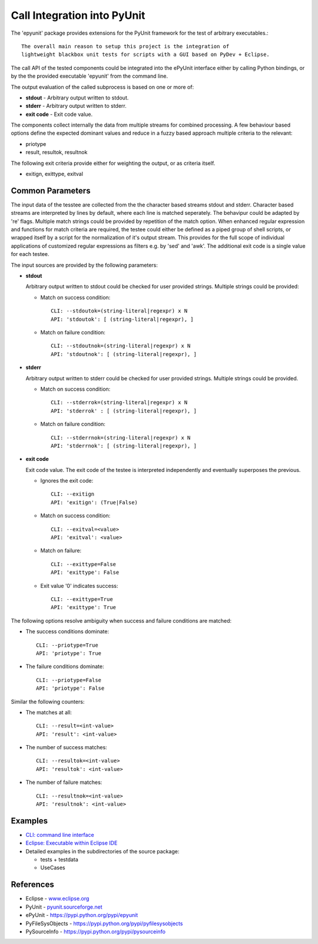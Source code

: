 Call Integration into PyUnit
****************************

The 'epyunit' package provides extensions for the 
PyUnit framework for the test of arbitrary executables.::

  The overall main reason to setup this project is the integration of
  lightweight blackbox unit tests for scripts with a GUI based on PyDev + Eclipse.

The call API of the tested components could be integrated
into the ePyUnit interface either by calling Python bindings, or by the 
the provided executable 'epyunit' from the command line.

The output evaluation of the called subprocess is based on one or more of:

* **stdout** - Arbitrary output written to stdout.

* **stderr** - Arbitrary output written to stderr.

* **exit code** - Exit code value.

The components collect internally the data from multiple 
streams for combined processing.
A few behaviour based options define the expected dominant values and
reduce in a fuzzy based approach multiple criteria to the relevant:

* priotype

* result, resultok, resultnok


The following exit criteria provide either for weighting the output, or
as criteria itself.

* exitign, exittype, exitval



Common Parameters
=================

The input data of the tesstee are collected from the the character based 
streams stdout and  stderr.
Character based streams are interpreted by lines by default, where each line is matched
seperately.
The behavipur could be adapted by 're' flags.
Multiple match strings could be provided by repetition of the match option.
When enhanced regular expression and functions for match criteria  are required, the 
testee could either be defined as a piped group of shell scripts, or 
wrapped itself by a script for the normalization of it's output stream.
This provides for the full scope of individual applications of customized
regular expressions as filters e.g. by 'sed' and 'awk'. 
The additional exit code is a single value for each testee.

The input sources are provided by the following parameters:

* **stdout**

  Arbitrary output written to stdout could be checked
  for user provided strings. Multiple strings could be
  provided:

  * Match on success condition::

      CLI: --stdoutok=(string-literal|regexpr) x N
      API: 'stdoutok': [ (string-literal|regexpr), ]

  * Match on failure condition::

      CLI: --stdoutnok=(string-literal|regexpr) x N
      API: 'stdoutnok': [ (string-literal|regexpr), ]

* **stderr**

  Arbitrary output written to stderr could be checked
  for user provided strings. Multiple strings could be
  provided.

  * Match on success condition::

      CLI: --stderrok=(string-literal|regexpr) x N
      API: 'stderrok' : [ (string-literal|regexpr), ]

  * Match on failure condition::

      CLI: --stderrnok=(string-literal|regexpr) x N
      API: 'stderrnok': [ (string-literal|regexpr), ]

* **exit code**

  Exit code value.
  The exit code of the testee is interpreted independently 
  and eventually superposes the previous.

  * Ignores the exit code::

      CLI: --exitign
      API: 'exitign': (True|False)

  * Match on success condition::

      CLI: --exitval=<value>
      API: 'exitval': <value>

  * Match on failure::

      CLI: --exittype=False
      API: 'exittype': False

  * Exit value '0' indicates success::

      CLI: --exittype=True
      API: 'exittype': True

The following options resolve ambiguity when success and failure conditions
are matched:

* The success conditions dominate::

    CLI: --priotype=True
    API: 'priotype': True

* The failure conditions dominate::

    CLI: --priotype=False
    API: 'priotype': False

Similar the following counters:

* The matches at all::

    CLI: --result=<int-value>
    API: 'result': <int-value>

* The number of success matches::

    CLI: --resultok=<int-value>
    API: 'resultok': <int-value>

* The number of failure matches::

    CLI: --resultnok=<int-value>
    API: 'resultnok': <int-value>

Examples
========

* `CLI: command line interface <epyunit_example_cli.html>`_ 

* `Eclipse: Executable within Eclipse IDE <epyunit_example_eclipse_executable.html>`_ 

* Detailed examples in the subdirectories of the source package:

  * tests + testdata 

  * UseCases

References
==========

* Eclipse - `<www.eclipse.org>`_ 

* PyUnit - `<pyunit.sourceforge.net>`_ 

* ePyUnit - `<https://pypi.python.org/pypi/epyunit>`_ 

* PyFileSysObjects - `<https://pypi.python.org/pypi/pyfilesysobjects>`_ 

* PySourceInfo - `<https://pypi.python.org/pypi/pysourceinfo>`_ 


